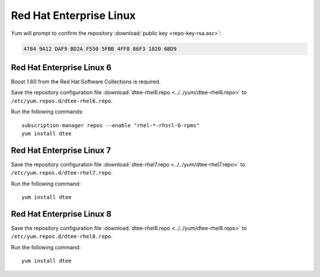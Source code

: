 Red Hat Enterprise Linux
========================

Yum will prompt to confirm the repository
:download:`public key <repo-key-rsa.asc>`:

.. code-block:: none

   4784 9A12 DAF9 BD2A F550 5FBB 4FF8 86F3 1820 6BD9

Red Hat Enterprise Linux 6
--------------------------

Boost 1.60 from the Red Hat Software Collections is required.

Save the repository configuration file
:download:`dtee-rhel6.repo <../../yum/dtee-rhel6.repo>`
to ``/etc/yum.repos.d/dtee-rhel6.repo``.

Run the following commands::

    subscription-manager repos --enable "rhel-*-rhscl-6-rpms"
    yum install dtee

Red Hat Enterprise Linux 7
--------------------------

Save the repository configuration file
:download:`dtee-rhel7.repo <../../yum/dtee-rhel7.repo>`
to ``/etc/yum.repos.d/dtee-rhel7.repo``.

Run the following command::

    yum install dtee

Red Hat Enterprise Linux 8
--------------------------

Save the repository configuration file
:download:`dtee-rhel8.repo <../../yum/dtee-rhel8.repo>`
to ``/etc/yum.repos.d/dtee-rhel8.repo``.

Run the following command::

    yum install dtee
